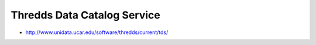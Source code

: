 Thredds Data Catalog Service
----------------------------

* http://www.unidata.ucar.edu/software/thredds/current/tds/



